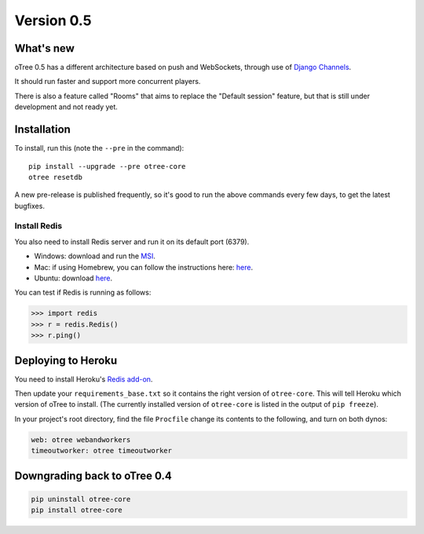 .. _v0.5


Version 0.5
===========

What's new
----------

oTree 0.5 has a different architecture based on push and WebSockets,
through use of `Django Channels <https://github.com/andrewgodwin/channels>`__.

It should run faster and support more concurrent players.

There is also a feature called "Rooms" that aims to replace the "Default session" feature,
but that is still under development and not ready yet.

Installation
------------

To install, run this (note the ``--pre`` in the command)::

    pip install --upgrade --pre otree-core
    otree resetdb

A new pre-release is published frequently,
so it's good to run the above commands every few days,
to get the latest bugfixes.

Install Redis
~~~~~~~~~~~~~

You also need to install Redis server and run it on its default port (6379).

- Windows: download and run the `MSI <https://github.com/MSOpenTech/redis/releases>`__.
- Mac: if using Homebrew, you can follow the instructions here: `here <http://richardsumilang.com/server/redis/install-redis-on-os-x/>`__.
- Ubuntu: download `here <https://launchpad.net/~chris-lea/+archive/ubuntu/redis-server>`__.

You can test if Redis is running as follows:

.. code-block:: python

    >>> import redis
    >>> r = redis.Redis()
    >>> r.ping()

Deploying to Heroku
-------------------

You need to install Heroku's `Redis add-on <https://elements.heroku.com/addons/heroku-redis>`__.

Then update your ``requirements_base.txt`` so it contains the right version of ``otree-core``.
This will tell Heroku which version of oTree to install.
(The currently installed version of ``otree-core`` is listed in the output of ``pip freeze``).

In your project's root directory, find the file ``Procfile``
change its contents to the following, and turn on both dynos:

.. code-block:: bash

    web: otree webandworkers
    timeoutworker: otree timeoutworker


Downgrading back to oTree 0.4
-----------------------------

.. code-block:: bash

    pip uninstall otree-core
    pip install otree-core